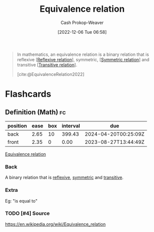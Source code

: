 :PROPERTIES:
:ID:       c9e0ef8d-dace-4826-8d45-83605f4ec7e2
:ROAM_REFS: [cite:@EquivalenceRelation2022]
:LAST_MODIFIED: [2023-08-27 Sun 06:44]
:END:
#+title: Equivalence relation
#+hugo_custom_front_matter: :slug "c9e0ef8d-dace-4826-8d45-83605f4ec7e2"
#+author: Cash Prokop-Weaver
#+date: [2022-12-06 Tue 06:58]
#+filetags: :has_todo:concept:
#+begin_quote
In mathematics, an equivalence relation is a binary relation that is reflexive [[[id:48d05562-111f-4e9a-b005-013d54d4419e][Reflexive relation]]], symmetric, [[[id:bc7c3e81-4498-43dd-9f65-b2c0e0cbf521][Symmetric relation]]] and transitive [[[id:57d94e2b-f842-483e-bcdb-c4d8e91a6ab5][Transitive relation]]].

[cite:@EquivalenceRelation2022]
#+end_quote

* Flashcards
** Definition (Math) :fc:
:PROPERTIES:
:ID:       86a9c5c6-8c16-421a-bfeb-6944c9f3be89
:ANKI_NOTE_ID: 1640627860972
:FC_CREATED: 2021-12-27T17:57:40Z
:FC_TYPE:  double
:END:
:REVIEW_DATA:
| position | ease | box | interval | due                  |
|----------+------+-----+----------+----------------------|
| back     | 2.65 |  10 |   399.43 | 2024-04-20T00:25:09Z |
| front    | 2.35 |   0 |     0.00 | 2023-08-27T13:44:49Z |
:END:

[[id:c9e0ef8d-dace-4826-8d45-83605f4ec7e2][Equivalence relation]]

*** Back
A binary relation that is [[id:48d05562-111f-4e9a-b005-013d54d4419e][reflexive]], [[id:bc7c3e81-4498-43dd-9f65-b2c0e0cbf521][symmetric]] and [[id:57d94e2b-f842-483e-bcdb-c4d8e91a6ab5][transitive]].

*** Extra
Eg: "is equal to"

*** TODO [#4] Source
https://en.wikipedia.org/wiki/Equivalence_relation
#+print_bibliography: